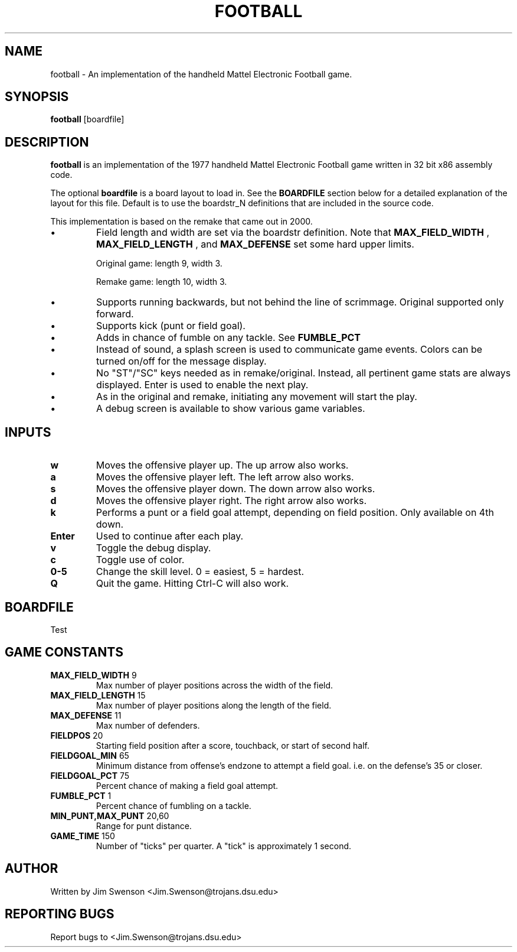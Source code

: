 .TH FOOTBALL "6" "Fall 2020" "football 1.0" "Games"
.SH NAME
football \- An implementation of the handheld Mattel Electronic Football game.
.SH SYNOPSIS
.B football
[boardfile]
.SH DESCRIPTION
.B football
is an implementation of the 1977 handheld Mattel Electronic Football game written in 32 bit x86 assembly code.
.P
The optional
.B boardfile
is a board layout to load in.  See the
.B BOARDFILE
section below for a detailed explanation of the layout for this file.  Default is to use  the boardstr_N definitions that are included in the source code.
.P
This implementation is based on the remake that came out in 2000.
.IP \(bu
Field length and width are set via the boardstr definition.
Note that
.B MAX_FIELD_WIDTH
, 
.B MAX_FIELD_LENGTH
, and
.B MAX_DEFENSE
set some hard upper limits.

Original game: length 9, width 3.

Remake game: length 10, width 3.
.IP \(bu
Supports running backwards, but not behind the line
of scrimmage.  Original supported only forward.

.IP \(bu
Supports kick (punt or field goal).

.IP \(bu
Adds in chance of fumble on any tackle.  See
.B FUMBLE_PCT

.IP \(bu
Instead of sound, a splash screen is used to communicate
game events.  Colors can be turned on/off for the
message display.

.IP \(bu
No "ST"/"SC" keys needed as in remake/original.  Instead, all
pertinent game stats are always displayed.  Enter is used
to enable the next play.

.IP \(bu
As in the original and remake, initiating any movement will start
the play.

.IP \(bu
A debug screen is available to show various game variables.

.SH INPUTS

.TP
.B w
Moves the offensive player up.  The up arrow also works.

.TP
.B a
Moves the offensive player left.  The left arrow also works.

.TP
.B s
Moves the offensive player down.  The down arrow also works.

.TP
.B d
Moves the offensive player right.  The right arrow also works.

.TP
.B k
Performs a punt or a field goal attempt, depending on field position.  Only available on 4th down.

.TP
.B Enter
Used to continue after each play.

.TP
.B v
Toggle the debug display.

.TP
.B c
Toggle use of color.

.TP
.B 0\-5
Change the skill level.  0 = easiest, 5 = hardest.

.TP
.B Q
Quit the game.  Hitting Ctrl-C will also work.

.SH BOARDFILE
Test

.SH GAME CONSTANTS

.TP
.BR MAX_FIELD_WIDTH " 9"
Max number of player positions across the width of the field.

.TP
.BR MAX_FIELD_LENGTH " 15"
Max number of player positions along the length of the field.

.TP
.BR MAX_DEFENSE " 11"
Max number of defenders.

.TP
.BR FIELDPOS " 20"
Starting field position after a score, touchback, or start of second half.

.TP
.BR FIELDGOAL_MIN " 65"
Minimum distance from offense's endzone to attempt a field goal.  i.e. on the defense's 35 or closer.

.TP
.BR FIELDGOAL_PCT " 75"
Percent chance of making a field goal attempt.

.TP
.BR FUMBLE_PCT " 1"
Percent chance of fumbling on a tackle.

.TP
.BR MIN_PUNT,MAX_PUNT " 20,60"
Range for punt distance.

.TP
.BR GAME_TIME " 150"
Number of "ticks" per quarter.  A "tick" is approximately 1 second.

.SH AUTHOR
Written by Jim Swenson <Jim.Swenson@trojans.dsu.edu>

.SH REPORTING BUGS
Report bugs to <Jim.Swenson@trojans.dsu.edu>
